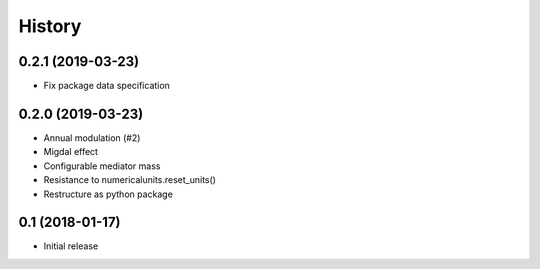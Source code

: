 .. :changelog:

History
-------

------------------
0.2.1 (2019-03-23)
------------------
* Fix package data specification


------------------
0.2.0 (2019-03-23)
------------------
* Annual modulation (#2)
* Migdal effect
* Configurable mediator mass
* Resistance to numericalunits.reset_units()
* Restructure as python package

----------------
0.1 (2018-01-17)
----------------
* Initial release
